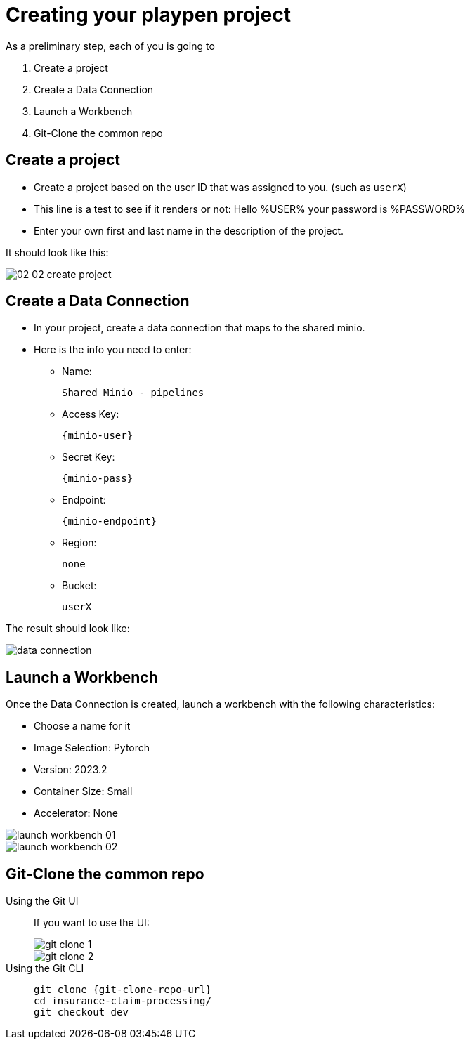 = Creating your playpen project
:imagesdir: ../assets/images

As a preliminary step, each of you is going to

. Create a project

. Create a Data Connection

. Launch a Workbench

. Git-Clone the common repo

== Create a project

* Create a project based on the user ID that was assigned to you. (such as `userX`)
* This line is a test to see if it renders or not: Hello %USER% your password is %PASSWORD%
* Enter your own first and last name in the description of the project.

It should look like this:

image::02/02-02-create-project.png[]

== Create a Data Connection

* In your project, create a data connection that maps to the shared minio.
* Here is the info you need to enter:
** Name:
[.lines_space]
[.console-input]
[source, text]
[subs=attributes+]
Shared Minio - pipelines
** Access Key:
[.lines_space]
[.console-input]
[source, text]
[subs=attributes+]
{minio-user}
** Secret Key:
[.lines_space]
[.console-input]
[source, text]
[subs=attributes+]
{minio-pass}
** Endpoint:
[.lines_space]
[.console-input]
[source, text]
[subs=attributes+]
{minio-endpoint}
** Region:
[.lines_space]
[.console-input]
[source, text]
[subs=attributes+]
none
** Bucket:
[.lines_space]
[.console-input]
[source, text]
[subs=attributes+]
userX

The result should look like:

image::02/data-connection.png[]


== Launch a Workbench

Once the Data Connection is created, launch a workbench with the following characteristics:

* Choose a name for it
* Image Selection: Pytorch
* Version: 2023.2
* Container Size: Small
* Accelerator: None

image::02/launch-workbench-01.png[]
image::02/launch-workbench-02.png[]

== Git-Clone the common repo



[tabs]
====
Using the Git UI::
+
--
If you want to use the UI:

image::02/git-clone-1.png[]

image::02/git-clone-2.png[]

--
Using the Git CLI::
+
--
[.console-input]
[source,adoc]
----
git clone {git-clone-repo-url}
cd insurance-claim-processing/
git checkout dev
----
--
====


